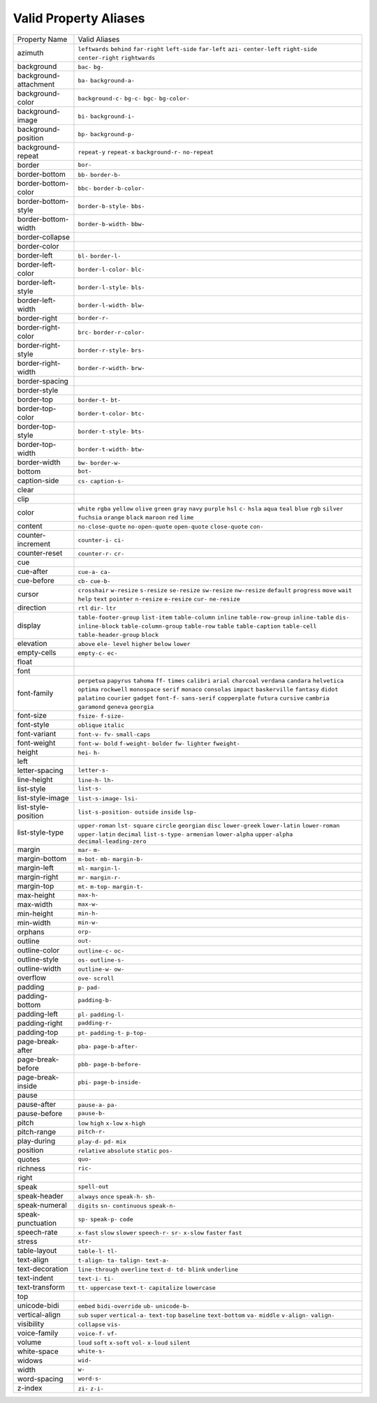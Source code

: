 Valid Property Aliases
======================

+--------------------------------------+--------------------------------------+
| Property Name                        | Valid Aliases                        |
+--------------------------------------+--------------------------------------+
| azimuth                              | ``leftwards`` ``behind``             |
|                                      | ``far-right`` ``left-side``          |
|                                      | ``far-left``                         |
|                                      | ``azi-`` ``center-left``             |
|                                      | ``right-side`` ``center-right``      |
|                                      | ``rightwards``                       |
+--------------------------------------+--------------------------------------+
| background                           | ``bac-`` ``bg-``                     |
+--------------------------------------+--------------------------------------+
| background-attachment                | ``ba-`` ``background-a-``            |
+--------------------------------------+--------------------------------------+
| background-color                     | ``background-c-`` ``bg-c-`` ``bgc-`` |
|                                      | ``bg-color-``                        |
+--------------------------------------+--------------------------------------+
| background-image                     | ``bi-`` ``background-i-``            |
+--------------------------------------+--------------------------------------+
| background-position                  | ``bp-`` ``background-p-``            |
+--------------------------------------+--------------------------------------+
| background-repeat                    | ``repeat-y`` ``repeat-x``            |
|                                      | ``background-r-`` ``no-repeat``      |
+--------------------------------------+--------------------------------------+
| border                               | ``bor-``                             |
+--------------------------------------+--------------------------------------+
| border-bottom                        | ``bb-`` ``border-b-``                |
+--------------------------------------+--------------------------------------+
| border-bottom-color                  | ``bbc-`` ``border-b-color-``         |
+--------------------------------------+--------------------------------------+
| border-bottom-style                  | ``border-b-style-`` ``bbs-``         |
+--------------------------------------+--------------------------------------+
| border-bottom-width                  | ``border-b-width-`` ``bbw-``         |
+--------------------------------------+--------------------------------------+
| border-collapse                      |                                      |
+--------------------------------------+--------------------------------------+
| border-color                         |                                      |
+--------------------------------------+--------------------------------------+
| border-left                          | ``bl-`` ``border-l-``                |
+--------------------------------------+--------------------------------------+
| border-left-color                    | ``border-l-color-`` ``blc-``         |
+--------------------------------------+--------------------------------------+
| border-left-style                    | ``border-l-style-`` ``bls-``         |
+--------------------------------------+--------------------------------------+
| border-left-width                    | ``border-l-width-`` ``blw-``         |
+--------------------------------------+--------------------------------------+
| border-right                         | ``border-r-``                        |
+--------------------------------------+--------------------------------------+
| border-right-color                   | ``brc-`` ``border-r-color-``         |
+--------------------------------------+--------------------------------------+
| border-right-style                   | ``border-r-style-`` ``brs-``         |
+--------------------------------------+--------------------------------------+
| border-right-width                   | ``border-r-width-`` ``brw-``         |
+--------------------------------------+--------------------------------------+
| border-spacing                       |                                      |
+--------------------------------------+--------------------------------------+
| border-style                         |                                      |
+--------------------------------------+--------------------------------------+
| border-top                           | ``border-t-`` ``bt-``                |
+--------------------------------------+--------------------------------------+
| border-top-color                     | ``border-t-color-`` ``btc-``         |
+--------------------------------------+--------------------------------------+
| border-top-style                     | ``border-t-style-`` ``bts-``         |
+--------------------------------------+--------------------------------------+
| border-top-width                     | ``border-t-width-`` ``btw-``         |
+--------------------------------------+--------------------------------------+
| border-width                         | ``bw-`` ``border-w-``                |
+--------------------------------------+--------------------------------------+
| bottom                               | ``bot-``                             |
+--------------------------------------+--------------------------------------+
| caption-side                         | ``cs-`` ``caption-s-``               |
+--------------------------------------+--------------------------------------+
| clear                                |                                      |
+--------------------------------------+--------------------------------------+
| clip                                 |                                      |
+--------------------------------------+--------------------------------------+
| color                                | ``white`` ``rgba`` ``yellow``        |
|                                      | ``olive`` ``green``                  |
|                                      | ``gray`` ``navy`` ``purple`` ``hsl`` |
|                                      | ``c-``                               |
|                                      | ``hsla`` ``aqua`` ``teal`` ``blue``  |
|                                      | ``rgb``                              |
|                                      | ``silver`` ``fuchsia`` ``orange``    |
|                                      | ``black`` ``maroon``                 |
|                                      | ``red`` ``lime``                     |
+--------------------------------------+--------------------------------------+
| content                              | ``no-close-quote`` ``no-open-quote`` |
|                                      | ``open-quote`` ``close-quote``       |
|                                      | ``con-``                             |
+--------------------------------------+--------------------------------------+
| counter-increment                    | ``counter-i-`` ``ci-``               |
+--------------------------------------+--------------------------------------+
| counter-reset                        | ``counter-r-`` ``cr-``               |
+--------------------------------------+--------------------------------------+
| cue                                  |                                      |
+--------------------------------------+--------------------------------------+
| cue-after                            | ``cue-a-`` ``ca-``                   |
+--------------------------------------+--------------------------------------+
| cue-before                           | ``cb-`` ``cue-b-``                   |
+--------------------------------------+--------------------------------------+
| cursor                               | ``crosshair`` ``w-resize``           |
|                                      | ``s-resize`` ``se-resize``           |
|                                      | ``sw-resize``                        |
|                                      | ``nw-resize`` ``default``            |
|                                      | ``progress`` ``move`` ``wait``       |
|                                      | ``help`` ``text`` ``pointer``        |
|                                      | ``n-resize`` ``e-resize``            |
|                                      | ``cur-`` ``ne-resize``               |
+--------------------------------------+--------------------------------------+
| direction                            | ``rtl`` ``dir-`` ``ltr``             |
+--------------------------------------+--------------------------------------+
| display                              | ``table-footer-group`` ``list-item`` |
|                                      | ``table-column`` ``inline``          |
|                                      | ``table-row-group``                  |
|                                      | ``inline-table`` ``dis-``            |
|                                      | ``inline-block``                     |
|                                      | ``table-column-group`` ``table-row`` |
|                                      | ``table`` ``table-caption``          |
|                                      | ``table-cell``                       |
|                                      | ``table-header-group`` ``block``     |
+--------------------------------------+--------------------------------------+
| elevation                            | ``above`` ``ele-`` ``level``         |
|                                      | ``higher`` ``below``                 |
|                                      | ``lower``                            |
+--------------------------------------+--------------------------------------+
| empty-cells                          | ``empty-c-`` ``ec-``                 |
+--------------------------------------+--------------------------------------+
| float                                |                                      |
+--------------------------------------+--------------------------------------+
| font                                 |                                      |
+--------------------------------------+--------------------------------------+
| font-family                          | ``perpetua`` ``papyrus`` ``tahoma``  |
|                                      | ``ff-`` ``times``                    |
|                                      | ``calibri`` ``arial`` ``charcoal``   |
|                                      | ``verdana`` ``candara``              |
|                                      | ``helvetica`` ``optima``             |
|                                      | ``rockwell`` ``monospace`` ``serif`` |
|                                      | ``monaco`` ``consolas`` ``impact``   |
|                                      | ``baskerville`` ``fantasy``          |
|                                      | ``didot`` ``palatino`` ``courier``   |
|                                      | ``gadget`` ``font-f-``               |
|                                      | ``sans-serif`` ``copperplate``       |
|                                      | ``futura`` ``cursive`` ``cambria``   |
|                                      | ``garamond`` ``geneva`` ``georgia``  |
+--------------------------------------+--------------------------------------+
| font-size                            | ``fsize-`` ``f-size-``               |
+--------------------------------------+--------------------------------------+
| font-style                           | ``oblique`` ``italic``               |
+--------------------------------------+--------------------------------------+
| font-variant                         | ``font-v-`` ``fv-`` ``small-caps``   |
+--------------------------------------+--------------------------------------+
| font-weight                          | ``font-w-`` ``bold`` ``f-weight-``   |
|                                      | ``bolder`` ``fw-``                   |
|                                      | ``lighter`` ``fweight-``             |
+--------------------------------------+--------------------------------------+
| height                               | ``hei-`` ``h-``                      |
+--------------------------------------+--------------------------------------+
| left                                 |                                      |
+--------------------------------------+--------------------------------------+
| letter-spacing                       | ``letter-s-``                        |
+--------------------------------------+--------------------------------------+
| line-height                          | ``line-h-`` ``lh-``                  |
+--------------------------------------+--------------------------------------+
| list-style                           | ``list-s-``                          |
+--------------------------------------+--------------------------------------+
| list-style-image                     | ``list-s-image-`` ``lsi-``           |
+--------------------------------------+--------------------------------------+
| list-style-position                  | ``list-s-position-`` ``outside``     |
|                                      | ``inside`` ``lsp-``                  |
+--------------------------------------+--------------------------------------+
| list-style-type                      | ``upper-roman`` ``lst-`` ``square``  |
|                                      | ``circle`` ``georgian``              |
|                                      | ``disc`` ``lower-greek``             |
|                                      | ``lower-latin`` ``lower-roman``      |
|                                      | ``upper-latin``                      |
|                                      | ``decimal`` ``list-s-type-``         |
|                                      | ``armenian`` ``lower-alpha``         |
|                                      | ``upper-alpha``                      |
|                                      | ``decimal-leading-zero``             |
+--------------------------------------+--------------------------------------+
| margin                               | ``mar-`` ``m-``                      |
+--------------------------------------+--------------------------------------+
| margin-bottom                        | ``m-bot-`` ``mb-`` ``margin-b-``     |
+--------------------------------------+--------------------------------------+
| margin-left                          | ``ml-`` ``margin-l-``                |
+--------------------------------------+--------------------------------------+
| margin-right                         | ``mr-`` ``margin-r-``                |
+--------------------------------------+--------------------------------------+
| margin-top                           | ``mt-`` ``m-top-`` ``margin-t-``     |
+--------------------------------------+--------------------------------------+
| max-height                           | ``max-h-``                           |
+--------------------------------------+--------------------------------------+
| max-width                            | ``max-w-``                           |
+--------------------------------------+--------------------------------------+
| min-height                           | ``min-h-``                           |
+--------------------------------------+--------------------------------------+
| min-width                            | ``min-w-``                           |
+--------------------------------------+--------------------------------------+
| orphans                              | ``orp-``                             |
+--------------------------------------+--------------------------------------+
| outline                              | ``out-``                             |
+--------------------------------------+--------------------------------------+
| outline-color                        | ``outline-c-`` ``oc-``               |
+--------------------------------------+--------------------------------------+
| outline-style                        | ``os-`` ``outline-s-``               |
+--------------------------------------+--------------------------------------+
| outline-width                        | ``outline-w-`` ``ow-``               |
+--------------------------------------+--------------------------------------+
| overflow                             | ``ove-`` ``scroll``                  |
+--------------------------------------+--------------------------------------+
| padding                              | ``p-`` ``pad-``                      |
+--------------------------------------+--------------------------------------+
| padding-bottom                       | ``padding-b-``                       |
+--------------------------------------+--------------------------------------+
| padding-left                         | ``pl-`` ``padding-l-``               |
+--------------------------------------+--------------------------------------+
| padding-right                        | ``padding-r-``                       |
+--------------------------------------+--------------------------------------+
| padding-top                          | ``pt-`` ``padding-t-`` ``p-top-``    |
+--------------------------------------+--------------------------------------+
| page-break-after                     | ``pba-`` ``page-b-after-``           |
+--------------------------------------+--------------------------------------+
| page-break-before                    | ``pbb-`` ``page-b-before-``          |
+--------------------------------------+--------------------------------------+
| page-break-inside                    | ``pbi-`` ``page-b-inside-``          |
+--------------------------------------+--------------------------------------+
| pause                                |                                      |
+--------------------------------------+--------------------------------------+
| pause-after                          | ``pause-a-`` ``pa-``                 |
+--------------------------------------+--------------------------------------+
| pause-before                         | ``pause-b-``                         |
+--------------------------------------+--------------------------------------+
| pitch                                | ``low`` ``high`` ``x-low``           |
|                                      | ``x-high``                           |
+--------------------------------------+--------------------------------------+
| pitch-range                          | ``pitch-r-``                         |
+--------------------------------------+--------------------------------------+
| play-during                          | ``play-d-`` ``pd-`` ``mix``          |
+--------------------------------------+--------------------------------------+
| position                             | ``relative`` ``absolute`` ``static`` |
|                                      | ``pos-``                             |
+--------------------------------------+--------------------------------------+
| quotes                               | ``quo-``                             |
+--------------------------------------+--------------------------------------+
| richness                             | ``ric-``                             |
+--------------------------------------+--------------------------------------+
| right                                |                                      |
+--------------------------------------+--------------------------------------+
| speak                                | ``spell-out``                        |
+--------------------------------------+--------------------------------------+
| speak-header                         | ``always`` ``once`` ``speak-h-``     |
|                                      | ``sh-``                              |
+--------------------------------------+--------------------------------------+
| speak-numeral                        | ``digits`` ``sn-`` ``continuous``    |
|                                      | ``speak-n-``                         |
+--------------------------------------+--------------------------------------+
| speak-punctuation                    | ``sp-`` ``speak-p-`` ``code``        |
+--------------------------------------+--------------------------------------+
| speech-rate                          | ``x-fast`` ``slow`` ``slower``       |
|                                      | ``speech-r-`` ``sr-``                |
|                                      | ``x-slow`` ``faster`` ``fast``       |
+--------------------------------------+--------------------------------------+
| stress                               | ``str-``                             |
+--------------------------------------+--------------------------------------+
| table-layout                         | ``table-l-`` ``tl-``                 |
+--------------------------------------+--------------------------------------+
| text-align                           | ``t-align-`` ``ta-`` ``talign-``     |
|                                      | ``text-a-``                          |
+--------------------------------------+--------------------------------------+
| text-decoration                      | ``line-through`` ``overline``        |
|                                      | ``text-d-`` ``td-`` ``blink``        |
|                                      | ``underline``                        |
+--------------------------------------+--------------------------------------+
| text-indent                          | ``text-i-`` ``ti-``                  |
+--------------------------------------+--------------------------------------+
| text-transform                       | ``tt-`` ``uppercase`` ``text-t-``    |
|                                      | ``capitalize`` ``lowercase``         |
+--------------------------------------+--------------------------------------+
| top                                  |                                      |
+--------------------------------------+--------------------------------------+
| unicode-bidi                         | ``embed`` ``bidi-override`` ``ub-``  |
|                                      | ``unicode-b-``                       |
+--------------------------------------+--------------------------------------+
| vertical-align                       | ``sub`` ``super`` ``vertical-a-``    |
|                                      | ``text-top`` ``baseline``            |
|                                      | ``text-bottom`` ``va-`` ``middle``   |
|                                      | ``v-align-`` ``valign-``             |
+--------------------------------------+--------------------------------------+
| visibility                           | ``collapse`` ``vis-``                |
+--------------------------------------+--------------------------------------+
| voice-family                         | ``voice-f-`` ``vf-``                 |
+--------------------------------------+--------------------------------------+
| volume                               | ``loud`` ``soft`` ``x-soft``         |
|                                      | ``vol-`` ``x-loud``                  |
|                                      | ``silent``                           |
+--------------------------------------+--------------------------------------+
| white-space                          | ``white-s-``                         |
+--------------------------------------+--------------------------------------+
| widows                               | ``wid-``                             |
+--------------------------------------+--------------------------------------+
| width                                | ``w-``                               |
+--------------------------------------+--------------------------------------+
| word-spacing                         | ``word-s-``                          |
+--------------------------------------+--------------------------------------+
| z-index                              | ``zi-`` ``z-i-``                     |
+--------------------------------------+--------------------------------------+
